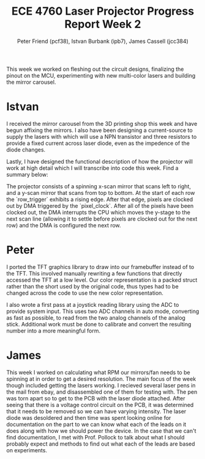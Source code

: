 #+TITLE: ECE 4760 Laser Projector Progress Report Week 2
#+AUTHOR: Peter Friend (pcf38), Istvan Burbank (ipb7), James Cassell (jcc384)
#+OPTIONS: toc:nil ^:{}

This week we worked on fleshing out the circuit designs, finalizing the pinout on the MCU, experimenting with new multi-color lasers and building the mirror carousel.

* Istvan
I received the mirror carousel from the 3D printing shop this week and have begun affixing the mirrors.
I also have been designing a current-source to supply the lasers with which will use a NPN transistor and three resistors to provide a fixed current across laser diode, even as the impedence of the diode changes.

Lastly, I have designed the functional description of how the projector will work at high detail which I will transcribe into code this week. Find a summary below:

The projector consists of a spinning x-scan mirror that scans left to right, and
a y-scan mirror that scans from top to bottom. At the start of each row the
`row_trigger` exhibits a rising edge. After that edge, pixels are clocked out by
DMA triggered by the `pixel_clock`. After all of the pixels have been clocked
out, the DMA interrupts the CPU which moves the y-stage to the next scan line
(allowing it to settle before pixels are clocked out for the next row) and the
DMA is configured the next row.


* Peter
I ported the TFT graphics library to draw into our framebuffer instead of to the TFT.
This involved manually rewriting a few functions that directly accessed the TFT at a low level.
Our color representation is a packed struct rather than the short used by the original code, thus types had to be changed across the code to use the new color representation.

I also wrote a first pass at a joystick reading library using the ADC to provide system input.
This uses two ADC channels in auto mode, converting as fast as possible, to read from the two analog channels of the analog stick.
Additional work must be done to calibrate and convert the resulting number into a more meaningful form.

* James

This week I worked on calculating what RPM our mirrors/fan needs to be spinning at in order to get a desired resolution.
The main focus of the week though included getting the lasers working.
I recieved several laser pens in the mail from ebay, and disassembled one of them for testing with.
The pen was torn apart so to get to the PCB with the laser diode attached.
After seeing that there is a voltage control circuit on the PCB, it was determined that it needs to be removed so we can have varying intensity.
The laser diode was desoldered and then time was spent looking online for documentation on the part to we can know what each of the leads on it does along with how we should power the device.
In the case that we can't find documentation, I met with Prof. Pollock to talk about what I should probably expect and methods to find out what each of the leads are based on experiments.
